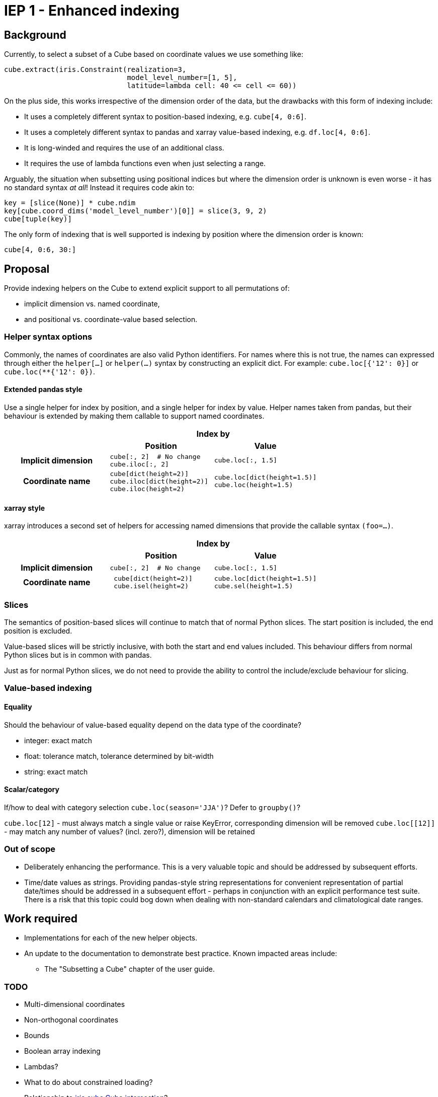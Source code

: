 # IEP 1 - Enhanced indexing

## Background

Currently, to select a subset of a Cube based on coordinate values we use something like:
[source,python]
----
cube.extract(iris.Constraint(realization=3,
                             model_level_number=[1, 5],
                             latitude=lambda cell: 40 <= cell <= 60))
----
On the plus side, this works irrespective of the dimension order of the data, but the drawbacks with this form of indexing include:

* It uses a completely different syntax to position-based indexing, e.g. `cube[4, 0:6]`.
* It uses a completely different syntax to pandas and xarray value-based indexing, e.g. `df.loc[4, 0:6]`.
* It is long-winded and requires the use of an additional class.
* It requires the use of lambda functions even when just selecting a range.

Arguably, the situation when subsetting using positional indices but where the dimension order is unknown is even worse - it has no standard syntax _at all_! Instead it requires code akin to:
[source,python]
----
key = [slice(None)] * cube.ndim
key[cube.coord_dims('model_level_number')[0]] = slice(3, 9, 2)
cube[tuple(key)]
----

The only form of indexing that is well supported is indexing by position where the dimension order is known:
[source,python]
----
cube[4, 0:6, 30:]
----

## Proposal

Provide indexing helpers on the Cube to extend explicit support to all permutations of:

* implicit dimension vs. named coordinate,
* and positional vs. coordinate-value based selection.

### Helper syntax options

Commonly, the names of coordinates are also valid Python identifiers.
For names where this is not true, the names can expressed through either the `helper[...]` or `helper(...)` syntax by constructing an explicit dict.
For example: `cube.loc[{'12': 0}]` or `cube.loc(**{'12': 0})`.

#### Extended pandas style

Use a single helper for index by position, and a single helper for index by value. Helper names taken from pandas, but their behaviour is extended by making them callable to support named coordinates.

|===
.2+| 2+h|Index by
h|Position h|Value

h|Implicit dimension

a|[source,python]
----
cube[:, 2]  # No change
cube.iloc[:, 2]
----

a|[source,python]
----
cube.loc[:, 1.5]
----

h|Coordinate name

a|[source,python]
----
cube[dict(height=2)]
cube.iloc[dict(height=2)]
cube.iloc(height=2)
----

a|[source,python]
----
cube.loc[dict(height=1.5)]
cube.loc(height=1.5)
----
|===

#### xarray style

xarray introduces a second set of helpers for accessing named dimensions that provide the callable syntax `(foo=...)`.

|===
.2+| 2+h|Index by
h|Position h|Value

h|Implicit dimension

a|[source,python]
----
cube[:, 2]  # No change
----

a|[source,python]
----
cube.loc[:, 1.5]
----

h|Coordinate name

a|[source,python]
----
 cube[dict(height=2)]
 cube.isel(height=2)
----

a|[source,python]
----
cube.loc[dict(height=1.5)]
cube.sel(height=1.5)
----
|===

### Slices

The semantics of position-based slices will continue to match that of normal Python slices. The start position is included, the end position is excluded.

Value-based slices will be strictly inclusive, with both the start and end values included. This behaviour differs from normal Python slices but is in common with pandas.

Just as for normal Python slices, we do not need to provide the ability to control the include/exclude behaviour for slicing.

### Value-based indexing

#### Equality

Should the behaviour of value-based equality depend on the data type of the coordinate?

* integer: exact match
* float: tolerance match, tolerance determined by bit-width
* string: exact match

#### Scalar/category

If/how to deal with category selection `cube.loc(season='JJA')`? Defer to `groupby()`?

`cube.loc[12]` - must always match a single value or raise KeyError, corresponding dimension will be removed
`cube.loc[[12]]` - may match any number of values?  (incl. zero?), dimension will be retained

### Out of scope

* Deliberately enhancing the performance.
This is a very valuable topic and should be addressed by subsequent efforts.

* Time/date values as strings.
Providing pandas-style string representations for convenient representation of partial date/times should be addressed in a subsequent effort - perhaps in conjunction with an explicit performance test suite.
There is a risk that this topic could bog down when dealing with non-standard calendars and climatological date ranges.

## Work required

* Implementations for each of the new helper objects.
* An update to the documentation to demonstrate best practice. Known impacted areas include:
** The "Subsetting a Cube" chapter of the user guide.

### TODO
* Multi-dimensional coordinates
* Non-orthogonal coordinates
* Bounds
* Boolean array indexing
* Lambdas?
* What to do about constrained loading?
* Relationship to https://scitools.org.uk/iris/docs/v1.9.2/iris/iris/cube.html#iris.cube.Cube.intersection[iris.cube.Cube.intersection]?
* Relationship to interpolation (especially nearest-neighbour)?
** e.g. What to do about values that don't exist?
*** pandas throws a KeyError
*** xarray supports (several) nearest-neighbour schemes via https://xarray.pydata.org/en/stable/indexing.html#nearest-neighbor-lookups[`data.sel()`]
*** Apparently https://holoviews.org/[holoviews] does nearest-neighbour interpolation.
* multi-dimensional coordinate => unroll?
* var_name only selection? `cube.vloc(t0=12)`
* Orthogonal only? Or also independent? `cube.loc_points(lon=[1, 1, 5], lat=[31, 33, 32])`
  ** This seems quite closely linked to interpolation. Is the interpolation scheme orthogonal to cross-product vs. independent?
+
[source,python]
----
cube.interpolate(
    scheme='nearest',
    mesh=dict(lon=[5, 10, 15], lat=[40, 50]))
cube.interpolate(
    scheme=Nearest(mode='spherical'),
    locations=Ortho(lon=[5, 10, 15], lat=[40, 50]))
----

## References
. Iris
 * https://scitools.org.uk/iris/docs/v1.9.2/iris/iris.html#iris.Constraint[iris.Constraint]
 * https://scitools.org.uk/iris/docs/v1.9.2/userguide/subsetting_a_cube.html[Subsetting a cube]
. https://pandas.pydata.org/pandas-docs/stable/indexing.html[pandas indexing]
. https://xarray.pydata.org/en/stable/indexing.html[xarray indexing]
. https://legacy.python.org/dev/peps/pep-0472/[PEP 472 - Support for indexing with keyword arguments]
. https://nbviewer.jupyter.org/gist/rsignell-usgs/13d7ce9d95fddb4983d4cbf98be6c71d[Time slicing NetCDF or OPeNDAP datasets] - Rich Signell's xarray/iris comparison focussing on time handling and performance
